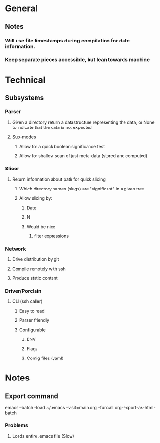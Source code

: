* General
** Notes
*** Will use file timestamps during compilation for date information.
*** Keep separate pieces accessible, but lean towards machine  
* Technical
** Subsystems
*** Parser
**** Given a directory return a datastructure representing the data, or None to indicate that the data is not expected
**** Sub-modes
***** Allow for a quick boolean significance test
***** Allow for shallow scan of just meta-data (stored and computed) 
*** Slicer
**** Return information about path for quick slicing 
***** Which directory names (slugs) are "significant" in a given tree
***** Allow slicing by:
****** Date
****** N
****** Would be nice
******* filter expressions 
*** Network
**** Drive distribution by git
**** Compile remotely with ssh
**** Produce static content
*** Driver/Porclain
**** CLI (ssh caller)
***** Easy to read
***** Parser friendly
***** Configurable
****** ENV
****** Flags
****** Config files (yaml)
* Notes
** Export command
   emacs --batch --load ~/.emacs --visit=main.org --funcall org-export-as-html-batch
*** Problems
**** Loads entire .emacs file (Slow)   
